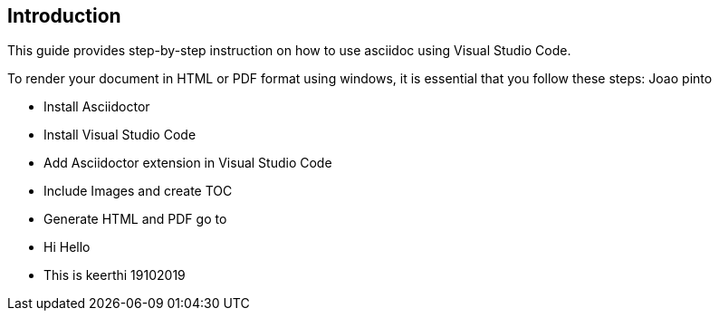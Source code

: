 == Introduction
This guide provides step-by-step instruction on how to use asciidoc using Visual Studio Code.

To render your document in HTML or PDF format using windows, it is essential that you follow these steps:
Joao pinto

* Install Asciidoctor
* Install Visual Studio Code
* Add Asciidoctor extension in Visual Studio Code
* Include Images and create TOC
* Generate HTML and PDF 
go to 
* Hi Hello 
* This is keerthi 19102019


